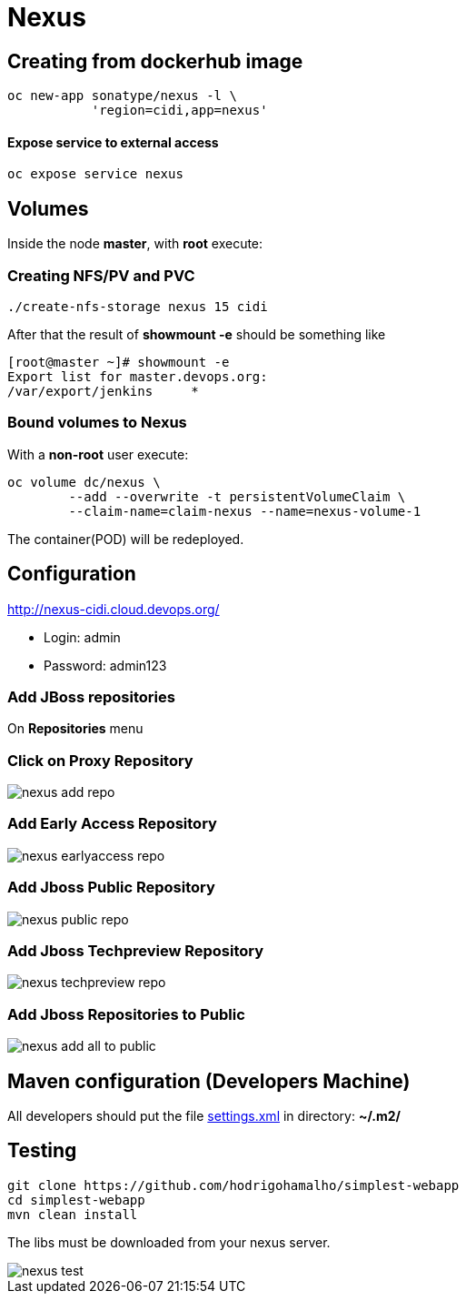 = Nexus

== Creating from dockerhub image
  oc new-app sonatype/nexus -l \
             'region=cidi,app=nexus'

==== Expose service to external access
  oc expose service nexus

== Volumes

Inside the node *master*, with *root* execute:

=== Creating NFS/PV and PVC
  ./create-nfs-storage nexus 15 cidi

After that the result of *showmount -e* should be something like

  [root@master ~]# showmount -e
  Export list for master.devops.org:
  /var/export/jenkins     *

=== Bound volumes to Nexus
With a *non-root* user execute:

  oc volume dc/nexus \
          --add --overwrite -t persistentVolumeClaim \
          --claim-name=claim-nexus --name=nexus-volume-1

The container(POD) will be redeployed.

== Configuration
http://nexus-cidi.cloud.devops.org/

* Login: admin
* Password: admin123

=== Add JBoss repositories
On *Repositories* menu

=== Click on Proxy Repository

image::images/nexus-add-repo.png[]

=== Add Early Access Repository

image::images/nexus-earlyaccess-repo.png[]

=== Add Jboss Public Repository

image::images/nexus-public-repo.png[]

=== Add Jboss Techpreview Repository

image::images/nexus-techpreview-repo.png[]

=== Add Jboss Repositories to Public

image::images/nexus-add-all-to-public.png[]

== Maven configuration (Developers Machine)

All developers should put the file link:settings.xml[] in directory:
*~/.m2/*

== Testing

  git clone https://github.com/hodrigohamalho/simplest-webapp
  cd simplest-webapp
  mvn clean install

The libs must be downloaded from your nexus server.

image::images/nexus-test.png[]

